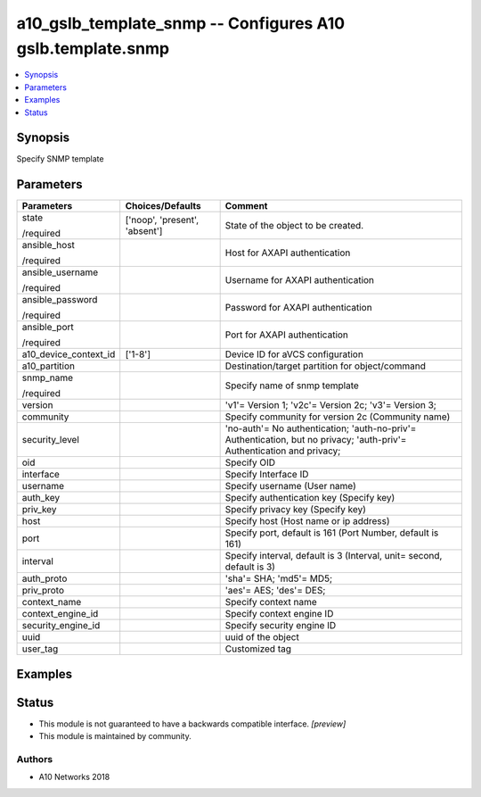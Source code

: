 .. _a10_gslb_template_snmp_module:


a10_gslb_template_snmp -- Configures A10 gslb.template.snmp
===========================================================

.. contents::
   :local:
   :depth: 1


Synopsis
--------

Specify SNMP template






Parameters
----------

+-----------------------+-------------------------------+------------------------------------------------------------------------------------------------------------------------+
| Parameters            | Choices/Defaults              | Comment                                                                                                                |
|                       |                               |                                                                                                                        |
|                       |                               |                                                                                                                        |
+=======================+===============================+========================================================================================================================+
| state                 | ['noop', 'present', 'absent'] | State of the object to be created.                                                                                     |
|                       |                               |                                                                                                                        |
| /required             |                               |                                                                                                                        |
+-----------------------+-------------------------------+------------------------------------------------------------------------------------------------------------------------+
| ansible_host          |                               | Host for AXAPI authentication                                                                                          |
|                       |                               |                                                                                                                        |
| /required             |                               |                                                                                                                        |
+-----------------------+-------------------------------+------------------------------------------------------------------------------------------------------------------------+
| ansible_username      |                               | Username for AXAPI authentication                                                                                      |
|                       |                               |                                                                                                                        |
| /required             |                               |                                                                                                                        |
+-----------------------+-------------------------------+------------------------------------------------------------------------------------------------------------------------+
| ansible_password      |                               | Password for AXAPI authentication                                                                                      |
|                       |                               |                                                                                                                        |
| /required             |                               |                                                                                                                        |
+-----------------------+-------------------------------+------------------------------------------------------------------------------------------------------------------------+
| ansible_port          |                               | Port for AXAPI authentication                                                                                          |
|                       |                               |                                                                                                                        |
| /required             |                               |                                                                                                                        |
+-----------------------+-------------------------------+------------------------------------------------------------------------------------------------------------------------+
| a10_device_context_id | ['1-8']                       | Device ID for aVCS configuration                                                                                       |
|                       |                               |                                                                                                                        |
|                       |                               |                                                                                                                        |
+-----------------------+-------------------------------+------------------------------------------------------------------------------------------------------------------------+
| a10_partition         |                               | Destination/target partition for object/command                                                                        |
|                       |                               |                                                                                                                        |
|                       |                               |                                                                                                                        |
+-----------------------+-------------------------------+------------------------------------------------------------------------------------------------------------------------+
| snmp_name             |                               | Specify name of snmp template                                                                                          |
|                       |                               |                                                                                                                        |
| /required             |                               |                                                                                                                        |
+-----------------------+-------------------------------+------------------------------------------------------------------------------------------------------------------------+
| version               |                               | 'v1'= Version 1; 'v2c'= Version 2c; 'v3'= Version 3;                                                                   |
|                       |                               |                                                                                                                        |
|                       |                               |                                                                                                                        |
+-----------------------+-------------------------------+------------------------------------------------------------------------------------------------------------------------+
| community             |                               | Specify community for version 2c (Community name)                                                                      |
|                       |                               |                                                                                                                        |
|                       |                               |                                                                                                                        |
+-----------------------+-------------------------------+------------------------------------------------------------------------------------------------------------------------+
| security_level        |                               | 'no-auth'= No authentication; 'auth-no-priv'= Authentication, but no privacy; 'auth-priv'= Authentication and privacy; |
|                       |                               |                                                                                                                        |
|                       |                               |                                                                                                                        |
+-----------------------+-------------------------------+------------------------------------------------------------------------------------------------------------------------+
| oid                   |                               | Specify OID                                                                                                            |
|                       |                               |                                                                                                                        |
|                       |                               |                                                                                                                        |
+-----------------------+-------------------------------+------------------------------------------------------------------------------------------------------------------------+
| interface             |                               | Specify Interface ID                                                                                                   |
|                       |                               |                                                                                                                        |
|                       |                               |                                                                                                                        |
+-----------------------+-------------------------------+------------------------------------------------------------------------------------------------------------------------+
| username              |                               | Specify username (User name)                                                                                           |
|                       |                               |                                                                                                                        |
|                       |                               |                                                                                                                        |
+-----------------------+-------------------------------+------------------------------------------------------------------------------------------------------------------------+
| auth_key              |                               | Specify authentication key (Specify key)                                                                               |
|                       |                               |                                                                                                                        |
|                       |                               |                                                                                                                        |
+-----------------------+-------------------------------+------------------------------------------------------------------------------------------------------------------------+
| priv_key              |                               | Specify privacy key (Specify key)                                                                                      |
|                       |                               |                                                                                                                        |
|                       |                               |                                                                                                                        |
+-----------------------+-------------------------------+------------------------------------------------------------------------------------------------------------------------+
| host                  |                               | Specify host (Host name or ip address)                                                                                 |
|                       |                               |                                                                                                                        |
|                       |                               |                                                                                                                        |
+-----------------------+-------------------------------+------------------------------------------------------------------------------------------------------------------------+
| port                  |                               | Specify port, default is 161 (Port Number, default is 161)                                                             |
|                       |                               |                                                                                                                        |
|                       |                               |                                                                                                                        |
+-----------------------+-------------------------------+------------------------------------------------------------------------------------------------------------------------+
| interval              |                               | Specify interval, default is 3 (Interval, unit= second, default is 3)                                                  |
|                       |                               |                                                                                                                        |
|                       |                               |                                                                                                                        |
+-----------------------+-------------------------------+------------------------------------------------------------------------------------------------------------------------+
| auth_proto            |                               | 'sha'= SHA; 'md5'= MD5;                                                                                                |
|                       |                               |                                                                                                                        |
|                       |                               |                                                                                                                        |
+-----------------------+-------------------------------+------------------------------------------------------------------------------------------------------------------------+
| priv_proto            |                               | 'aes'= AES; 'des'= DES;                                                                                                |
|                       |                               |                                                                                                                        |
|                       |                               |                                                                                                                        |
+-----------------------+-------------------------------+------------------------------------------------------------------------------------------------------------------------+
| context_name          |                               | Specify context name                                                                                                   |
|                       |                               |                                                                                                                        |
|                       |                               |                                                                                                                        |
+-----------------------+-------------------------------+------------------------------------------------------------------------------------------------------------------------+
| context_engine_id     |                               | Specify context engine ID                                                                                              |
|                       |                               |                                                                                                                        |
|                       |                               |                                                                                                                        |
+-----------------------+-------------------------------+------------------------------------------------------------------------------------------------------------------------+
| security_engine_id    |                               | Specify security engine ID                                                                                             |
|                       |                               |                                                                                                                        |
|                       |                               |                                                                                                                        |
+-----------------------+-------------------------------+------------------------------------------------------------------------------------------------------------------------+
| uuid                  |                               | uuid of the object                                                                                                     |
|                       |                               |                                                                                                                        |
|                       |                               |                                                                                                                        |
+-----------------------+-------------------------------+------------------------------------------------------------------------------------------------------------------------+
| user_tag              |                               | Customized tag                                                                                                         |
|                       |                               |                                                                                                                        |
|                       |                               |                                                                                                                        |
+-----------------------+-------------------------------+------------------------------------------------------------------------------------------------------------------------+







Examples
--------

.. code-block:: yaml+jinja

    





Status
------




- This module is not guaranteed to have a backwards compatible interface. *[preview]*


- This module is maintained by community.



Authors
~~~~~~~

- A10 Networks 2018

